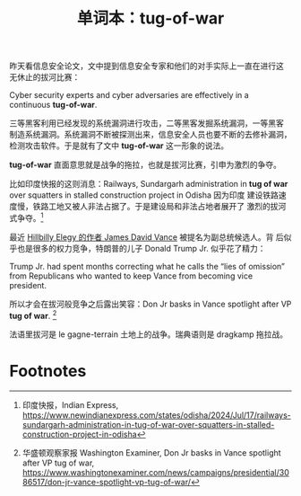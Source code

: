 #+LAYOUT: post
#+TITLE: 单词本：tug-of-war
#+TAGS: English
#+CATEGORIES: language

昨天看信息安全论文，文中提到信息安全专家和他们的对手实际上一直在进行这
无休止的拔河比赛：

Cyber security experts and cyber adversaries are effectively in a
continuous *tug-of-war*.

三等黑客利用已经发现的系统漏洞进行攻击，二等黑客发掘系统漏洞，一等黑客
制造系统漏洞。系统漏洞不断被探测出来，信息安全人员也要不断的去修补漏洞，
检测攻击软件。于是就有了文中 *tug-of-war* 这一形象的说法。

*tug-of-war* 直面意思就是战争的拖拉，也就是拔河比赛，引申为激烈的争夺。

比如印度快报的这则消息：Railways, Sundargarh administration in *tug of
war* over squatters in stalled construction project in Odisha 因为印度
建设铁路速度慢，铁路工地又被人非法占据了。于是建设局和非法占地者展开了
激烈的拔河式争夺。[fn:1]

最近 [[id:35C1D482-7BCA-4A5E-BF5F-AE122891E33A][Hillbilly Elegy 的作者 James David Vance]] 被提名为副总统候选人。背
后似乎也是很多的权力竞争，特朗普的儿子 Donald Trump Jr. 似乎花了精力：

Trump Jr. had spent months correcting what he calls the “lies of
omission” from Republicans who wanted to keep Vance from becoming vice
president.

所以才会在拔河般竞争之后露出笑容：Don Jr basks in Vance spotlight
after VP *tug of war*. [fn:2]

法语里拔河是 le gagne-terrain 土地上的战争。瑞典语则是 dragkamp 拖拉战。

* Footnotes

[fn:1] 印度快报，Indian Express,
https://www.newindianexpress.com/states/odisha/2024/Jul/17/railways-sundargarh-administration-in-tug-of-war-over-squatters-in-stalled-construction-project-in-odisha

[fn:2] 华盛顿观察家报 Washington Examiner, Don Jr basks in Vance
spotlight after VP tug of war,
https://www.washingtonexaminer.com/news/campaigns/presidential/3086517/don-jr-vance-spotlight-vp-tug-of-war/
